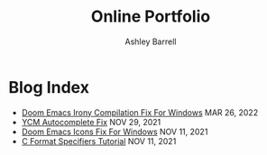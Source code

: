 #+TITLE: Online Portfolio
#+AUTHOR: Ashley Barrell
#+DESCRIPTION: Blog index
#+EXPORT_FILE_NAME: ../blogindex.html
#+OPTIONS: num:nil toc:nil title:nil
#+HTML_HEAD: <link rel="stylesheet" href="css/hydehyde.css">
#+HTML_HEAD: <script type="text/JavaScript" src="js/mode.js"></script>

* Blog Index

#+HTML: <ul class="posts">

#+HTML: <li>
#+HTML: <span class="list__title--small">
#+HTML: <a href="./blogs/doomemacsironyfix.html">Doom Emacs Irony Compilation Fix For Windows</a>
#+HTML: <time class="pull-right hidden-tablet">MAR 26, 2022</time>
#+HTML: </span>
#+HTML: </li>

#+HTML: <li>
#+HTML: <span class="list__title--small">
#+HTML: <a href="./blogs/ycmfix.html">YCM Autocomplete Fix</a>
#+HTML: <time class="pull-right hidden-tablet">NOV 29, 2021</time>
#+HTML: </span>
#+HTML: </li>

#+HTML: <li>
#+HTML: <span class="list__title--small">
#+HTML: <a href="./blogs/doomemacsiconsfix.html">Doom Emacs Icons Fix For Windows</a>
#+HTML: <time class="pull-right hidden-tablet">NOV 11, 2021</time>
#+HTML: </span>
#+HTML: </li>

#+HTML: <li>
#+HTML: <span class="list__title--small">
#+HTML: <a href="./blogs/cformatspecifiers.html">C Format Specifiers Tutorial</a>
#+HTML: <time class="pull-right hidden-tablet">NOV 11, 2021</time>
#+HTML: </span>
#+HTML: </li>

#+HTML: </ul>
